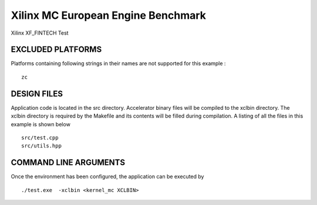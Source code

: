 Xilinx MC European Engine Benchmark
===================================

Xilinx XF_FINTECH Test

EXCLUDED PLATFORMS
------------------

Platforms containing following strings in their names are not supported for this example :

::

   zc

DESIGN FILES
------------

Application code is located in the src directory. Accelerator binary files will be compiled to the xclbin directory. The xclbin directory is required by the Makefile and its contents will be filled during compilation. A listing of all the files in this example is shown below

::

   src/test.cpp
   src/utils.hpp
   
COMMAND LINE ARGUMENTS
----------------------

Once the environment has been configured, the application can be executed by

::

   ./test.exe  -xclbin <kernel_mc XCLBIN>

